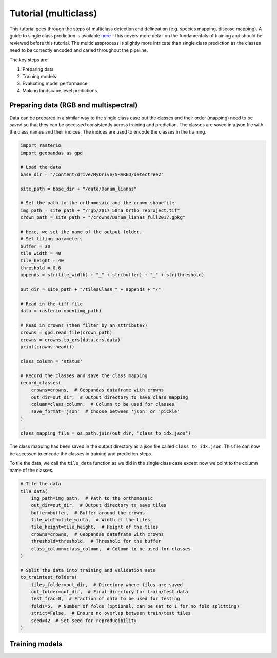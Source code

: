 Tutorial (multiclass)
=====================

This tutorial goes through the steps of multiclass detection and 
delineation (e.g. species mapping, disease mapping). A guide to single 
class prediction is available
`here <https://patball1.github.io/detectree2/tutorial.html>`_ - this covers
more detail on the fundamentals of training and should be reviewed before this
tutorial. The multiclassprocess is slightly more intricate than single class
prediction as the classes need to be correctly encoded and caried throughout the pipeline.

The key steps are:

1. Preparing data
2. Training models
3. Evaluating model performance
4. Making landscape level predictions



Preparing data (RGB and multispectral)
--------------------------------------

Data can be prepared in a similar way to the single class case but the classes
and their order (mapping) need to be saved so that they can be accessed
consistently across training and prediction. The classes are saved in a json
file with the class names and their indices. The indices are used to encode 
the classes in the training.

.. code-block:: python

    import rasterio
    import geopandas as gpd

    # Load the data
    base_dir = "/content/drive/MyDrive/SHARED/detectree2"

    site_path = base_dir + "/data/Danum_lianas"

    # Set the path to the orthomosaic and the crown shapefile
    img_path = site_path + "/rgb/2017_50ha_Ortho_reproject.tif"
    crown_path = site_path + "/crowns/Danum_lianas_full2017.gpkg"

    # Here, we set the name of the output folder.
    # Set tiling parameters
    buffer = 30
    tile_width = 40
    tile_height = 40
    threshold = 0.6 
    appends = str(tile_width) + "_" + str(buffer) + "_" + str(threshold)

    out_dir = site_path + "/tilesClass_" + appends + "/"

    # Read in the tiff file
    data = rasterio.open(img_path)

    # Read in crowns (then filter by an attribute?)
    crowns = gpd.read_file(crown_path)
    crowns = crowns.to_crs(data.crs.data)
    print(crowns.head())

    class_column = 'status'

    # Record the classes and save the class mapping
    record_classes(
        crowns=crowns,  # Geopandas dataframe with crowns
        out_dir=out_dir,  # Output directory to save class mapping
        column=class_column,  # Column to be used for classes
        save_format='json'  # Choose between 'json' or 'pickle'
    )

    class_mapping_file = os.path.join(out_dir, "class_to_idx.json")

The class mapping has been saved in the output directory as a json file called
``class_to_idx.json``. This file can now be accessed to encode the classes in
training and prediction steps.

To tile the data, we call the ``tile_data`` function as we did in the single
class case except now we point to the column name of the classes.

.. code-block:: python

    # Tile the data
    tile_data(
        img_path=img_path,  # Path to the orthomosaic
        out_dir=out_dir,  # Output directory to save tiles
        buffer=buffer,  # Buffer around the crowns
        tile_width=tile_width,  # Width of the tiles
        tile_height=tile_height,  # Height of the tiles
        crowns=crowns,  # Geopandas dataframe with crowns
        threshold=threshold,  # Threshold for the buffer
        class_column=class_column,  # Column to be used for classes
    )
    
    # Split the data into training and validation sets 
    to_traintest_folders(
        tiles_folder=out_dir,  # Directory where tiles are saved
        out_folder=out_dir,  # Final directory for train/test data
        test_frac=0,  # Fraction of data to be used for testing
        folds=5,  # Number of folds (optional, can be set to 1 for no fold splitting)
        strict=False,  # Ensure no overlap between train/test tiles
        seed=42  # Set seed for reproducibility
    )


Training models
---------------

